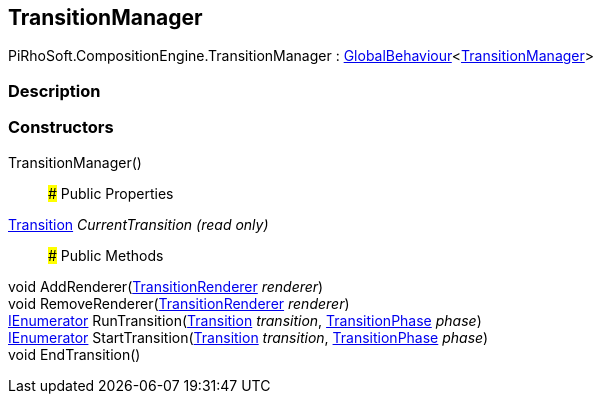 [#reference/transition-manager]

## TransitionManager

PiRhoSoft.CompositionEngine.TransitionManager : link:/projects/unity-utilities/documentation/#/v10/reference/global-behaviour-1[GlobalBehaviour^]<<<reference/transition-manager.html,TransitionManager>>>

### Description

### Constructors

TransitionManager()::

### Public Properties

<<reference/transition.html,Transition>> _CurrentTransition_ _(read only)_::

### Public Methods

void AddRenderer(<<reference/transition-renderer.html,TransitionRenderer>> _renderer_)::

void RemoveRenderer(<<reference/transition-renderer.html,TransitionRenderer>> _renderer_)::

https://docs.microsoft.com/en-us/dotnet/api/System.Collections.IEnumerator[IEnumerator^] RunTransition(<<reference/transition.html,Transition>> _transition_, <<reference/transition-phase.html,TransitionPhase>> _phase_)::

https://docs.microsoft.com/en-us/dotnet/api/System.Collections.IEnumerator[IEnumerator^] StartTransition(<<reference/transition.html,Transition>> _transition_, <<reference/transition-phase.html,TransitionPhase>> _phase_)::

void EndTransition()::